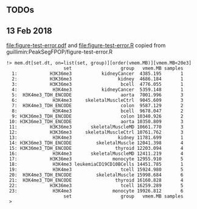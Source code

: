 ** TODOs

** 13 Feb 2018

[[file:figure-test-error.pdf]] and [[file:figure-test-error.R]] copied from guillimin:PeakSegFPOP/figure-test-error.R

#+BEGIN_SRC 
!> mem.dt[set.dt, on=list(set, group)][order(vmem.MB)][vmem.MB<20e3]                                                                                                          
                     set                  group   vmem.MB samples
  1:            H3K36me3           kidneyCancer  4385.195       1
  2:            H3K36me3                 kidney  4686.184       1
  3:            H3K36me3                  bcell  4776.055       1
  4:             H3K4me3           kidneyCancer  5359.148       1
  5:  H3K4me3_TDH_ENCODE                  aorta  7001.996       3
  6:             H3K4me3     skeletalMuscleCtrl  9045.609       3
  7:  H3K4me3_TDH_ENCODE                  colon  9587.129       2
  8:             H3K4me3                  bcell  9678.047       2
  9: H3K36me3_TDH_ENCODE                  colon 10340.926       2
 10: H3K36me3_TDH_ENCODE                  aorta 10350.809       3
 11:            H3K36me3       skeletalMuscleMD 10661.770       3
 12:            H3K36me3     skeletalMuscleCtrl 10761.762       3
 13:             H3K4me3                 kidney 11781.699       1
 14: H3K36me3_TDH_ENCODE         skeletalMuscle 12041.398       4
 15: H3K36me3_TDH_ENCODE                thyroid 12203.094       4
 16:             H3K4me3       skeletalMuscleMD 12411.219       4
 17:            H3K36me3               monocyte 12955.910       5
 18:             H3K4me3 leukemiaCD19CD10BCells 14451.785       1
 19:             H3K4me3                  tcell 15924.980       5
 20:  H3K4me3_TDH_ENCODE         skeletalMuscle 15998.684       6
 21:  H3K4me3_TDH_ENCODE                thyroid 16160.828       4
 22:            H3K36me3                  tcell 16259.289       5
 23:             H3K4me3               monocyte 19926.812       6
                     set                  group   vmem.MB samples
 > 
#+END_SRC
